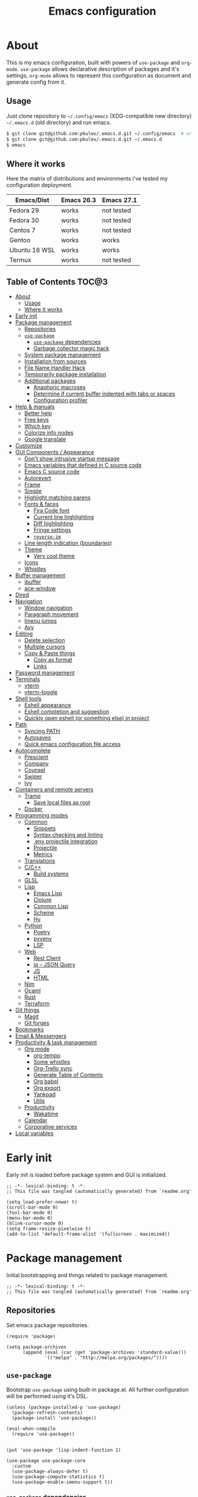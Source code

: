 #+title: Emacs configuration
#+property: header-args:elisp :tangle "init.el"

* About
  This is my emacs configuration, built with powers of =use-package= and =org-mode=.
  =use-package= allows declarative description of packages and it's settings, =org-mode=
  allows to represent this configuration as document and generate config from it.

** Usage
   Just clone repository to =~/.config/emacs= (XDG-compatible new directory) =~/.emacs.d= (old directory) and run emacs.
   #+begin_src bash
     $ git clone git@github.com:pkulev/.emacs.d.git ~/.config/emacs  # or
     $ git clone git@github.com:pkulev/.emacs.d.git ~/.emacs.d
     $ emacs
   #+end_src

** Where it works
   Here the matrix of distributions and environments i've tested my configuration deployment.

   |---------------+------------+------------|
   | Emacs/Dist    | Emacs 26.3 | Emacs 27.1 |
   |---------------+------------+------------|
   | Fedora 29     | works      | not tested |
   | Fedora 30     | works      | not tested |
   | Centos 7      | works      | not tested |
   | Gentoo        | works      | works      |
   | Ubuntu 16 WSL | works      | works      |
   | Termux        | works      | not tested |
   |---------------+------------+------------|

** Table of Contents                                                    :TOC@3:
- [[#about][About]]
  - [[#usage][Usage]]
  - [[#where-it-works][Where it works]]
- [[#early-init][Early init]]
- [[#package-management][Package management]]
  - [[#repositories][Repositories]]
  - [[#use-package][=use-package=]]
    - [[#use-package-dependencies][=use-package= dependencies]]
    - [[#garbage-collector-magic-hack][Garbage collector magic hack]]
  - [[#system-package-management][System package management]]
  - [[#installation-from-sources][Installation from sources]]
  - [[#file-name-handler-hack][File Name Handler Hack]]
  - [[#temporarily-package-installation][Temporarily package installation]]
  - [[#additional-packages][Additional packages]]
    - [[#anaphoric-macroses][Anaphoric macroses]]
    - [[#determine-if-current-buffer-indented-with-tabs-or-spaces][Determine if current buffer indented with tabs or spaces]]
    - [[#configuration-profiler][Configuration profiler]]
- [[#help--manuals][Help & manuals]]
  - [[#better-help][Better help]]
  - [[#free-keys][Free keys]]
  - [[#which-key][Which key]]
  - [[#colorize-info-nodes][Colorize info nodes]]
  - [[#google-translate][Google translate]]
- [[#customize][Customize]]
- [[#gui-components--appearance][GUI Components / Appearance]]
  - [[#dont-show-intrusive-startup-message][Don't show intrusive startup message]]
  - [[#emacs-variables-that-defined-in-c-source-code][Emacs variables that defined in C source code]]
  - [[#emacs-c-source-code][Emacs C source code]]
  - [[#autorevert][Autorevert]]
  - [[#frame][Frame]]
  - [[#simple][Simple]]
  - [[#highlight-matching-parens][Highlight matching parens]]
  - [[#fonts--faces][Fonts & faces]]
    - [[#fira-code-font][Fira Code font]]
    - [[#current-line-highlighting][Current line highlighting]]
    - [[#diff-highlighting][Diff highlighting]]
    - [[#fringe-settings][Fringe settings]]
    - [[#reverse-im][=reverse-im=]]
  - [[#line-length-indication-boundaries][Line length indication (boundaries)]]
  - [[#theme][Theme]]
    - [[#very-cool-theme][Very cool theme]]
  - [[#icons][Icons]]
  - [[#whistles][Whistles]]
- [[#buffer-management][Buffer management]]
  - [[#ibuffer][ibuffer]]
  - [[#ace-window][ace-window]]
- [[#dired][Dired]]
- [[#navigation][Navigation]]
  - [[#window-navigation][Window navigation]]
  - [[#paragraph-movement][Paragraph movement]]
  - [[#imenu-jumps][Imenu jumps]]
  - [[#avy][Avy]]
- [[#editing][Editing]]
  - [[#delete-selection][Delete selection]]
  - [[#multiple-cursors][Multiple cursors]]
  - [[#copy--paste-things][Copy & Paste things]]
    - [[#copy-as-format][Copy as format]]
    - [[#links][Links]]
- [[#password-management][Password management]]
- [[#terminals][Terminals]]
  - [[#vterm][vterm]]
  - [[#vterm-toggle][vterm-toggle]]
- [[#shell-tools][Shell tools]]
  - [[#eshell-appearance][Eshell appearance]]
  - [[#eshell-completion-and-suggestion][Eshell completion and suggestion]]
  - [[#quickly-open-eshell-or-something-else-in-project][Quickly open eshell (or something else) in project]]
- [[#path][Path]]
  - [[#syncing-path][Syncing PATH]]
  - [[#autosaves][Autosaves]]
  - [[#quick-emacs-configuration-file-access][Quick emacs configuration file access]]
- [[#autocomplete][Autocomplete]]
  - [[#prescient][Prescient]]
  - [[#company][Company]]
  - [[#counsel][Counsel]]
  - [[#swiper][Swiper]]
  - [[#ivy][Ivy]]
- [[#containers-and-remote-servers][Containers and remote servers]]
  - [[#tramp][Tramp]]
    - [[#save-local-files-as-root][Save local files as root]]
  - [[#docker][Docker]]
- [[#programming-modes][Programming modes]]
  - [[#common][Common]]
    - [[#snippets][Snippets]]
    - [[#syntax-checking-and-linting][Syntax checking and linting]]
    - [[#env-projectile-integration][.env projectile integration]]
    - [[#projectile][Projectile]]
    - [[#metrics][Metrics]]
  - [[#translations][Translations]]
  - [[#cc][C/C++]]
    - [[#build-systems][Build systems]]
  - [[#glsl][GLSL]]
  - [[#lisp][Lisp]]
    - [[#emacs-lisp][Emacs Lisp]]
    - [[#clojure][Clojure]]
    - [[#common-lisp][Common Lisp]]
    - [[#scheme][Scheme]]
    - [[#hy][Hy]]
  - [[#python][Python]]
    - [[#poetry][Poetry]]
    - [[#pyvenv][pyvenv]]
    - [[#lsp][LSP]]
  - [[#web][Web]]
    - [[#rest-client][Rest Client]]
    - [[#jq----json-query][jq -- JSON Query]]
    - [[#js][JS]]
    - [[#html][HTML]]
  - [[#nim][Nim]]
  - [[#ocaml][Ocaml]]
  - [[#rust][Rust]]
  - [[#terraform][Terraform]]
- [[#git-things][Git things]]
  - [[#magit][Magit]]
  - [[#git-forges][Git forges]]
- [[#bookmarks][Bookmarks]]
- [[#email--messengers][Email & Messengers]]
- [[#productivity--task-management][Productivity & task management]]
  - [[#org-mode][Org mode]]
    - [[#org-tempo][org-tempo]]
    - [[#some-whistles][Some whistles]]
    - [[#org-trello-sync][Org-Trello sync]]
    - [[#generate-table-of-contents][Generate Table of Contents]]
    - [[#org-babel][Org babel]]
    - [[#org-export][Org export]]
    - [[#yankpad][Yankpad]]
    - [[#utils][Utils]]
  - [[#productivity][Productivity]]
    - [[#wakatime][Wakatime]]
  - [[#calendar][Calendar]]
  - [[#corporative-services][Corporative services]]
- [[#local-variables][Local variables]]

* Early init
  Early init is loaded before package system and GUI is initialized.

  #+begin_src elisp :tangle "early-init.el"
    ;; -*- lexical-binding: t -*-
    ;; This file was tangled (automatically generated) from `readme.org'

    (setq load-prefer-newer t)
    (scroll-bar-mode 0)
    (tool-bar-mode 0)
    (menu-bar-mode 0)
    (blink-cursor-mode 0)
    (setq frame-resize-pixelwise t)
    (add-to-list 'default-frame-alist '(fullscreen . maximized))
  #+end_src
* Package management
  Initial bootstrapping and things related to package management.

  #+begin_src elisp
    ;; -*- lexical-binding: t -*-
    ;; This file was tangled (automatically generated) from `readme.org'
  #+end_src

** Repositories
   Set emacs package repositories.

   #+begin_src elisp
     (require 'package)

     (setq package-archives
           (append (eval (car (get 'package-archives 'standard-value)))
                   '(("melpa" . "http://melpa.org/packages/"))))
   #+end_src

** =use-package=
   Bootstrap =use-package= using built-in package.el.
   All further configuration will be performed using it's DSL.

   #+begin_src elisp
     (unless (package-installed-p 'use-package)
       (package-refresh-contents)
       (package-install 'use-package))

     (eval-when-compile
       (require 'use-package))


     (put 'use-package 'lisp-indent-function 1)

     (use-package use-package-core
       :custom
       (use-package-always-defer t)
       (use-package-compute-statistics t)
       (use-package-enable-imenu-support t))
   #+end_src

*** =use-package= dependencies
    #+begin_src elisp
      (use-package bind-key
        :ensure t
        :demand t)

      (use-package delight
        :ensure t
        :demand t)
     #+end_src

*** Garbage collector magic hack

    #+begin_src elisp
      (use-package gcmh
        :ensure t
        :delight
        :init
        (gcmh-mode 1))
    #+end_src

** System package management
   =system-packages= allows to install packages via system package manager in
   a configurable way.
   #+begin_src elisp
     (use-package system-packages
       :ensure t
       :demand t
       :custom
       (system-packages-noconfirm t)
       :config
       ;; Termux has no `sudo'
       (when (string-match-p "termux" (getenv "PATH"))
         (setq system-packages-use-sudo t))
       ;; Overwrite guix even if it installed
       (when (string-match-p "redhat" system-configuration)
         (setq system-packages-package-manager 'dnf)))
   #+end_src

   #+begin_src elisp
     (use-package use-package-ensure-system-package
       :ensure t
       :demand t)
   #+end_src

** Installation from sources
     =Quelpa= allows to build and install packages from sources.
     =quelpa-use-package= is integration package.
     #+begin_src elisp
       (use-package quelpa
         :ensure t
         :demand t
         :custom (quelpa-update-melpa-p nil))

       (use-package quelpa-use-package
         :ensure t
         :demand t)
     #+end_src

** File Name Handler Hack
   Smart hack to slightly speed up emacs startup termporarily setting =file-name-handler-alist= to nil.
     #+begin_src elisp
       (use-package fnhh
         :quelpa
         (fnhh :repo "a13/fnhh" :fetcher github)
         :config
         (fnhh-mode 1))
     #+end_src

** Temporarily package installation
   =try= installs package into temp directory without polluting /.config/emacs/ and /.emacs.d/.
   #+begin_src elisp
     (use-package try
       :ensure t
       :commands (try))
   #+end_src

** Additional packages
   Packages that will be used further in this config.
*** Anaphoric macroses
    #+begin_src elisp
      (use-package anaphora
        :ensure t)
    #+end_src

    #+begin_src elisp
      (use-package f
        :ensure t
        :demand t)
    #+end_src

    #+begin_src elisp
      (use-package s
        :ensure t
        :demand t)
    #+end_src

*** Determine if current buffer indented with tabs or spaces
    #+begin_src elisp
      (use-package tos
        :ensure nil
        :demand t
        :quelpa
        (tos :repo "pkulev/tos.el"
             :fetcher github :upgrade t))
    #+end_src

    #+begin_src elisp
      (use-package infer-indentation-style
        :ensure nil
        :after tos
        :preface
        (defun infer-indentation-style-js ()
          "Sets proper values depending on buffer indentation mode."
          (when (tos-buffer-tabs?)
              (setq indent-tabs-mode t)))

        (defun infer-indentation-style-python ()
          "Sets proper values depending on buffer indentation mode."
          (if (tos-buffer-tabs?)
              (setq indent-tabs-mode t
                    python-indent-offset 4
                    tab-width 4)))
        (provide 'infer-indentation-style))
    #+end_src

*** Configuration profiler
    #+begin_src elisp
      (use-package esup
        :ensure t
        :custom
        ;; FIXME: this prevents errors
        (esup-depth 0))
    #+end_src
* Help & manuals
** Better help
   #+begin_src elisp
     (use-package helpful
       :ensure t
       :demand t
       :custom
       (counsel-describe-function-function #'helpful-callable)
       (counsel-describe-variable-function #'helpful-variable)
       :bind
       (:map help-mode-map
             ("f" . helpful-callable)
             ("v" . helpful-variable)
             ("k" . helpful-key)
             ("F" . helpful-at-point)
             ("F" . helpful-function)
             ("C" . helpful-command)))
   #+end_src

** Free keys
   #+begin_src elisp
     (use-package free-keys
       :ensure t)
   #+end_src
** Which key
   #+begin_src elisp
     (use-package which-key
       :ensure t
       :defer 2
       :delight
       :config
       (which-key-mode))
   #+end_src
** Colorize info nodes
   #+begin_src elisp
     (use-package info-colors
       :ensure t
       :hook (Info-selection . info-colors-fontify-node))
   #+end_src
** Google translate
   Translate in emacs! For example you can translate docstrings of messages from =telega.el=.
   #+begin_src elisp
     (use-package google-translate
       :ensure t
       :bind
       (:map mode-specific-map
             ("t p" . google-translate-at-point)
             ("t P" . google-translate-at-point-reverse)
             ("t t" . google-translate-query-translate)
             ("t T" . google-translate-query-translate-reverse))
       :custom
       (google-translate-default-source-language "en")
       (google-translate-default-target-language "ru"))
   #+end_src
* Customize
  #+begin_src elisp
    (use-package cus-edit
      :ensure nil
      :custom
      (custom-file (concat user-emacs-directory "custom-file.el")))
  #+end_src

  Host-specific private source of data
  #+begin_src elisp
    (use-package my/private-el
      :ensure nil
      :preface
      (defun my/private-el-load ()
        (load (concat user-emacs-directory "private.el") 'noerror))
      (provide 'my/private-el)
      :init
      (my/private-el-load))
  #+end_src

* GUI Components / Appearance
** Don't show intrusive startup message
   #+begin_src elisp
     (defun display-startup-echo-area-message ())
   #+end_src

** Emacs variables that defined in C source code
   #+begin_src elisp
     (use-package emacs
       :ensure nil
       :init
       (put 'narrow-to-page 'disabled nil)
       (put 'narrow-to-region 'disabled nil)
       (put 'downcase-region 'disabled nil)
       :hook
       ;; I want to see trailing spaces
       (prog-mode . (lambda () (setq show-trailing-whitespace t)))
       :custom
       (use-dialog-box nil "Dialogs via minibuffer only.")
       (scroll-step 1 "Scroll line by line.")
       (scroll-margin 4 "Top and bottom scrolling margin.")
       (scroll-conservatively 101 "If >100 then never recenter point.")
       (inhibit-splash-screen t "Don't show the splash screen.")
       (initial-scratch-message nil "Disable initial scratch message.")

       (indicate-empty-lines t "Visually indicate empty lines.")
       (indicate-buffer-boundaries 'left "Show buffer boundaries at left fringe.")
       (indent-tabs-mode nil "Tabs are evil.")
       (tab-width 4 "Sane default for me.")
       (read-process-output-max (* 1024 1024) "Increase amount of data read from processes."))
   #+end_src

** Emacs C source code
   I quite often jump into C code from describe-* buffers.
   #+begin_src elisp
     (use-package find-func
       :ensure nil
       :custom
       (find-function-C-source-directory (expand-file-name "~/proj/emacs") "Emacs sources."))
   #+end_src

** Autorevert
   #+begin_src elisp
     (use-package autorevert
       :ensure nil
       :delight auto-revert-mode)
   #+end_src

** Frame
   Disable suspending (C-z), it's annoing and doesn't work properly with WSL.
   #+begin_src elisp
     (use-package frame
       :ensure nil
       :bind
       ("C-z" . nil)
       ("C-c C-z" . nil))
   #+end_src

** Simple
   #+begin_src elisp
     (use-package simple
       :ensure nil
       :delight
       (visual-line-mode)
       :hook ((before-save . delete-trailing-whitespace))
       :config
       (defalias 'yes-or-no-p 'y-or-n-p)
       :custom
       (line-number-mode t "Show line number in modeline.")
       (column-number-mode t "Show column number in modeline.")
       (size-indication-mode t "Show file size in modeline.")
       (global-visual-line-mode t "Enable visual-line-mode."))
   #+end_src

** Highlight matching parens
   #+begin_src elisp
     (use-package paren
       :ensure nil
       :demand t
       :custom
       (show-paren-delay 0)
       :config
       (show-paren-mode t))
   #+end_src

** Fonts & faces
*** COMMENT Fira ligatures for emacs
    Doesn't work properly yet.
    #+begin_src elisp
      (use-package fira-code-symbol
        :ensure nil
        :delight
        :hook
        (lisp-mode-hook . fira-code-symbol)
        (geiser-mode-hook . fira-code-symbol)
        (python-mode-hook . fira-code-symbol)
        (tuareg-mode-hook . fira-code-symbol)
        :quelpa
        (fira-code-symbol :repo "pkulev/fira-code-symbol"
                          :fetcher github :upgrade t))
    #+end_src

*** COMMENT Hack font
    #+begin_src elisp
      (use-package faces
        :ensure nil
        :config
        (set-face-attribute 'default
                            nil
                            :family "Hack"
                            :weight 'regular
                            :width 'semi-condensed
                            :height 120)
    #+end_src

*** Fira Code font
    #+begin_src elisp
      ;; TODO: fix somehow different family across OSes
      (use-package faces
        :ensure nil
        :config
        (if (eq system-type 'darwin)
            (set-face-attribute 'default
                                nil
                                :family "Fira Code"
                                :weight 'semi-light
                                :width 'semi-condensed
                                :height 130)
          (set-face-attribute 'default
                              nil
                              :family "FiraCode"
                              :weight 'semi-light
                              :width 'semi-condensed
                              :height 130)))
    #+end_src

*** Current line highlighting

    #+begin_src elisp
    (use-package hl-line
      :ensure nil
      :config
      (global-hl-line-mode 1)
      (set-face-background 'hl-line "#3e4446")
      (set-face-foreground 'highlight nil))
    #+end_src

*** Diff highlighting
    #+begin_src elisp
      (use-package diff-hl
        :ensure t
        :defer t
        :after magit
        :hook
        (prog-mode . diff-hl-mode)
        (org-mode . diff-hl-mode)
        (dired-mode . diff-hl-dired-mode)
        (magit-post-refresh . diff-hl-magit-post-refresh))
    #+end_src

*** Fringe settings
    #+begin_src elisp
      (use-package fringe
        :ensure nil
        :custom
        (fringe-mode '(8 . 0)))
    #+end_src

*** =reverse-im=
    #+begin_src elisp
      (use-package reverse-im
        :ensure t
        :defer 1
        :config
        (reverse-im-activate "russian-computer"))
    #+end_src

** Line length indication (boundaries)
   #+begin_src elisp
     (use-package display-fill-column-indicator
       :ensure nil
       :custom
       (display-fill-column-indicator-column 90)
       :custom-face
       (fill-column-indicator ((t (:foreground "VioletRed2"))))
       :hook (prog-mode . display-fill-column-indicator-mode))
   #+end_src
** Theme
*** COMMENT Cool theme
    #+begin_src elisp
      (use-package color-theme-sanityinc-tomorrow
        :disabled
        :ensure t
        :init (load-theme 'sanityinc-tomorrow-eighties 'noconfirm))
    #+end_src

*** Very cool theme
    #+begin_src elisp
      (use-package zerodark-theme
        :ensure t
        :demand t
        ;;:after flycheck  ; TODO: make PR for fixing this
        :config
        (load-theme 'zerodark 'noconfirm))
        ;;(zerodark-setup-modeline-format))
    #+end_src
** Icons
   #+begin_src elisp
     (use-package all-the-icons
       :if window-system
       :ensure t
       :config
       (setq all-the-icons-mode-icon-alist
             `(,@all-the-icons-mode-icon-alist
               (package-menu-mode all-the-icons-octicon "package" :v-adjust 0.0))))
   #+end_src

   #+begin_src elisp
     (use-package all-the-icons-dired
       :if window-system
       :ensure t
       :hook
       (dired-mode . all-the-icons-dired-mode))
   #+end_src

   #+begin_src elisp
     (use-package all-the-icons-ivy
       :if window-system
       :ensure t
       :after ivy
       :custom
       (all-the-icons-ivy-buffer-commands '() "Don't use for buffers.")
       :config
       (unless (file-exists-p "~/.local/share/fonts/all-the-icons.ttf")
         (all-the-icons-install-fonts t))
       (all-the-icons-ivy-setup))
   #+end_src

** Whistles
   #+begin_src elisp
     (use-package time
       :ensure nil
       :custom
       (display-time-mode nil "Don't display time at modeline."))
   #+end_src

   #+begin_src elisp
     (use-package nyan-mode
       :ensure t
       :after zerodark-mode
       :custom
       (nyan-bar-length 16)
       :config
       (nyan-mode)
       (zerodark-modeline-setup-format))
   #+end_src

   #+begin_src elisp
     (use-package highlight-indent-guides
       :ensure t
       :defer t
       :delight
       :hook
       (prog-mode . highlight-indent-guides-mode)
       :custom
       (highlight-indent-guides-method 'character))
   #+end_src

   #+begin_src elisp
     (use-package lisp-extra-font-lock
       :ensure t
       :custom
       (lisp-extra-font-lock-modes '(emacs-lisp-mode lisp-mode))
       :config
       (lisp-extra-font-lock-global-mode 1))
   #+end_src

   #+begin_src elisp
     (use-package beacon
       ;; TODO: fix animation
       :disabled
       :ensure t
       :defer 5
       :config
       (beacon-mode 1))
   #+end_src

   Show line feed char (=^L=) as line. It's useful in help windows
   like =C-c C-h=.
   #+begin_src elisp
     (use-package form-feed
       :ensure t
       :defer 5
       :config
       (global-form-feed-mode))
   #+end_src

* Buffer management
** COMMENT buffer selection
   #+begin_src elisp
     (use-package bs
       :ensure nil
       :bind ("M-z" . bs-show))
   #+end_src

** ibuffer
   #+begin_src elisp
     (use-package ibuffer
       :ensure nil
       :defer t
       :config
       (defalias 'list-buffers 'ibuffer))
   #+end_src

** ace-window
   Jump to window by number.
   #+begin_src elisp
     (use-package ace-window
       :ensure t
       :bind ("C-x w" . ace-window))
   #+end_src

* Dired
  Dired is very powerful file manager with tons of extensions.

  #+begin_src elisp
    (use-package dired
      :ensure nil
      :bind ([remap list-directory] . dired)
      :custom
      (dired-recursive-deletes 'top "Confirm deletion for all top non-empty directories.")
      (dired-dwim-target t "Try to guess target for actions."))
  #+end_src

  Extra dired things.
  #+begin_src elisp
    (use-package dired-x
      :ensure nil)
  #+end_src

  #+begin_src elisp
    (use-package dired-subtree
      :ensure t
      :after dired
      :bind
      (:map dired-mode-map
            ([?\t] . dired-subtree-toggle)))
  #+end_src

  Hide dotfiles.
  #+begin_src elisp
    (use-package dired-hide-dotfiles
      :ensure t
      :bind
      (:map dired-mode-map
            ("." . dired-hide-dotfiles-mode))
      :hook
      (dired-mode . dired-hide-dotfiles-mode))
  #+end_src

  Image preview support for dired.
  #+begin_src elisp
    (use-package image-dired
      :ensure nil)

    (use-package image-dired+
      :ensure t
      :after image-dired)
  #+end_src

* Navigation
** Window navigation
   #+begin_src elisp
     (use-package window
       :ensure nil
       :bind ("M-o" . other-window))
   #+end_src

** Paragraph movement
   #+begin_src elisp
     (use-package paragraphs
       :ensure nil
       :preface (provide 'paragraphs)
       :bind (("M-n" . #'forward-paragraph)
              ("M-p" . #'backward-paragraph)))
   #+end_src
** Imenu jumps
   #+begin_src elisp
     (use-package imenu
       :ensure nil
       :bind (("C-c C-j" . imenu)
              ("M-i" . imenu))
       :custom
       (imenu-auto-rescan t)
       (imenu-use-popup-menu nil))
   #+end_src

** Avy
   #+begin_src elisp
     (use-package avy
       :ensure t
       :bind (("C-c j" . avy-goto-word-or-subword-1)
              ("C-:" . avy-goto-char)
              ("C-'" . avy-goto-char-2)))
   #+end_src

* Editing
** Delete selection
   #+begin_src elisp
     (use-package delsel
       :ensure nil
       :config
       (delete-selection-mode t))
   #+end_src
** Multiple cursors
   #+begin_src elisp
     (use-package multiple-cursors
       :ensure t
       :bind (("C-S-c C-S-c" . mc/edit-lines)
              ("C->" . mc/mark-next-like-this)
              ("C-<" . mc/mark-previous-like-this)
              ("C-c C-<" . mc/mark-all-like-this)))
   #+end_src

** Copy & Paste things

*** Copy as format
    #+begin_src elisp
      (use-package copy-as-format
        :ensure t
        :bind
        (:prefix-map
         copy-as-format-prefix-map
         :prefix "C-x c"
         ("f" . copy-as-format)
         ("a" . copy-as-format-asciidoc)
         ("b" . copy-as-format-bitbucket)
         ("d" . copy-as-format-disqus)
         ("g" . copy-as-format-github)
         ("l" . copy-as-format-gitlab)
         ("c" . copy-as-format-hipchat)
         ("h" . copy-as-format-html)
         ("j" . copy-as-format-jira)
         ("m" . copy-as-format-markdown)
         ("w" . copy-as-format-mediawiki)
         ("o" . copy-as-format-org-mode)
         ("p" . copy-as-format-pod)
         ("r" . copy-as-format-rst)
         ("s" . copy-as-format-slack)))
    #+end_src

*** Links
    Useful package for manipulating links anywhere in emacs.
    #+begin_src elisp
      (use-package link-hint
        :ensure t
        :bind
        (:map ctl-x-map
              ("M-l c" . link-hint-copy-link)
              ("M-l o" . link-hint-open-link)
              ("M-l p" . link-hint-open-link-at-point)))
    #+end_src

* Password management
  Emacs interface for excellent [[https://www.passwordstore.org/][pass]] utility.
  #+begin_src elisp
    (use-package password-store
      :ensure t)
  #+end_src
* Terminals
** vterm
   #+begin_src elisp
     (use-package vterm
       :ensure t
       :commands (vterm)
       :custom
       (vterm-max-scrollback 100000))
   #+end_src
** vterm-toggle
   #+begin_src elisp
     (use-package vterm-toggle
       :ensure t
       :after vterm
       :bind
       (:map ctl-x-map
             ("C-v" . vterm)
             ("v" . vterm-toggle)
             ("p" . vterm-toggle-backward)
             ("n" . vterm-toggle-forward)))
   #+end_src
* Shell tools
  #+begin_src elisp
    (use-package shell
      :ensure nil
      :custom
      (explicit-shell-file-name (executable-find "zsh") "Default inferior shell."))
  #+end_src

** Eshell appearance
   Eshell is great tool for everyday tasks.

   *TODO*: add short tutorial here

  Show command execution status at fringe.
  #+begin_src elisp
    (use-package eshell-fringe-status
      :ensure t
      :hook
      (eshell-mode . eshell-fringe-status-mode))
  #+end_src

  Prompt customization.
  #+begin_src elisp
    (use-package eshell-prompt-extras
      :ensure t
      ;; FIXME: :commands doesn't work
      ; :commands (eshell eshell-toggle)
      :demand t
      :after (eshell esh-opt)
      :custom
      (eshell-prompt-function #'epe-theme-lambda))
  #+end_src

** Eshell completion and suggestion
   #+begin_src elisp
     (use-package esh-autosuggest
       :ensure t
       :hook
       (eshell-mode . esh-autosuggest-mode))
   #+end_src

   #+begin_src elisp
     (use-package esh-help
       :ensure t
       :defer t
       :config
       (setup-esh-help-eldoc))
   #+end_src

   Eshell =z= port.
   #+begin_src elisp
     (use-package eshell-z
       :ensure t
       :after eshell)
   #+end_src

** Quickly open eshell (or something else) in project
  #+begin_src elisp
    (use-package eshell-toggle
      :ensure t
      :bind
      ("M-`" . eshell-toggle)
      :custom
      (eshell-toggle-use-projectile-root t)
      (eshell-toggle-run-command "ls"))
  #+end_src

* Path
** Syncing PATH
   #+begin_src elisp
     (use-package exec-path-from-shell
       :ensure t
       :defer 1
       :custom
       (exec-path-from-shell-check-startup-files nil)
       :config
       (exec-path-from-shell-initialize))
   #+end_src

** Autosaves
   Don't spawn them across the filesystem.
   #+begin_src elisp
     (use-package files
       :ensure nil
       :custom
       (require-final-newline t)
       (delete-old-versions t)
       (backup-directory-alist
        `((".*" . ,(expand-file-name (concat user-emacs-directory "autosaves/")))))
       (auto-save-file-name-transforms
        `((".*" ,(expand-file-name (concat user-emacs-directory "autosaves/")) t))))
   #+end_src

   #+begin_src elisp
     (use-package recentf
       :defer 0.1
       :custom
       (recentf-auto-cleanup 30)
       :config
       (recentf-mode)
       (run-with-idle-timer 10 t 'recentf-save-list))
   #+end_src

** Quick emacs configuration file access
   #+begin_src elisp
     (use-package my-config
       :ensure nil
       :after counsel
       :preface
       (defun my-config-open ()
         (interactive)
         (find-file (concat user-emacs-directory "init.el")))

       (defun my-config-open-readme ()
         (interactive)
         (find-file (concat user-emacs-directory "readme.org")))

       (defun my-config-open-private ()
         (interactive)
         (find-file (concat user-emacs-directory "private.el")))

       (defun my-config-eval ()
         (interactive)
         (load-file (concat user-emacs-directory "init.el")))

       (defun my-config-open-and-search ()
         (interactive)
         (my-config-open)
         (counsel-grep-or-swiper))

       (provide 'my-config)

       :bind
       (:map mode-specific-map
             ("e o" . #'my-config-open)
             ("e r" . #'my-config-open-readme)
             ("e p" . #'my-config-open-private)
             ("e e" . #'my-config-eval)
             ("e s" . #'my-config-open-and-search)))
   #+end_src
* Autocomplete
** Prescient
   #+begin_src elisp
     (use-package prescient
       :ensure t
       :defer 0.5)
   #+end_src

** Company
   #+begin_src elisp
     (use-package company
       :ensure t
       :delight
       :bind
       (:map company-active-map
             ("C-n" . company-select-next-or-abort)
             ("C-p" . company-select-previous-or-abort))
       :hook
       (after-init . global-company-mode))
   #+end_src

   #+begin_src elisp
     (use-package company-quickhelp
       :ensure t
       :custom
       (company-quickhelp-delay 3)
       :config
       (company-quickhelp-mode 1))
   #+end_src

   #+begin_src elisp
     (use-package company-shell
       :ensure t
       :config
       (add-to-list 'company-backends 'company-shell))
   #+end_src

** Counsel
   The silver searcher (ag) is the faster alternative for =grep=.
   #+begin_src elisp
     (use-package ag
       :ensure t)
   #+end_src

   #+begin_src elisp
     (use-package counsel
       :ensure t
       :delight
       :defer nil
       :bind (([remap menu-bar-open] . counsel-tmm)
              ([remap insert-char] . counsel-unicode-char))
       :config
       (counsel-mode))
   #+end_src

   #+begin_src elisp
     (use-package counsel-projectile
       :ensure t
       :after ag counsel projectile
       :bind
       ("C-c p s" . counsel-projectile-ag)
       :config
       (counsel-projectile-mode))
   #+end_src

   #+begin_src elisp
     (use-package counsel-dash
       :ensure t
       :after counsel eww
       :requires eww
       :bind
       ;; (:map mode-specific-map ("d i" . counsel-dash-install-docset)
       ;;                         ("d u" . counsel-dash-uninstall-docset))
       ;;                          (""))
       :config
       (add-hook 'python-mode-hook (lambda () (setq-local counsel-dash-docsets '("Python"))))
       :custom
       (counsel-dash-browser-func 'eww-browse-url))
   #+end_src

** Swiper
   #+begin_src elisp
     (use-package swiper
       :ensure t
       :delight
       :defer nil
       :bind
       ([remap isearch-forward] . swiper-thing-at-point)
       ([remap isearch-backward] . swiper-thing-at-point))
   #+end_src

** Ivy
   #+begin_src elisp
     (use-package ivy
       :ensure t
       :delight
       :custom
       (ivy-use-virtual-buffers t)
       (ivy-re-builders-alist '((t . ivy--regex-plus) (t . ivy--regex-fuzzy)))
       (ivy-count-format "%d/%d " "Show anzu-like counter.")
       (ivy-use-selectable-prompt t "Make the prompt line selectable.")
       :custom-face
       (ivy-current-match ((t (:inherit 'hl-line))))
       :bind
       (:map ivy-minibuffer-map
             ("C-r" . ivy-previous-line-or-history))
       :config
       (ivy-mode t))

     (use-package ivy-rich
       :ensure t
       :after ivy
       :config
       (ivy-rich-mode))
   #+end_src

   #+begin_src elisp
     (use-package ivy-prescient
       :ensure t
       :after ivy prescient
       :defer 4
       :config
       (ivy-prescient-mode))
   #+end_src

* Containers and remote servers
** Tramp
   #+begin_src elisp
     (use-package tramp
       :ensure nil
       :defer t
       :custom
       (tramp-terminal-type "tramp" "This allows to distinguish TRAMP from others.")
       (tramp-default-method "ssh" "SSH is slightly faster that default SCP."))

     ;; TODO
     (use-package counsel-tramp
       :after counsel tramp
       :hook ((counsel-tramp-pre-counsel . (lambda () (projectile-mode 0)))
              (consel-tramp-quit . (lambda () (projectile-mode 1))))
       :bind
       (:map mode-specific-map ("s s" . #'counsel-tramp)))
   #+end_src
*** Save local files as root
    #+begin_src elisp
      (use-package sudo-edit
        :ensure t
        :bind
        (:map ctl-x-map
              ("M-s" . #'sudo-edit)))
    #+end_src
** Docker
   #+begin_src elisp
     (use-package docker
       :ensure t
       :bind
       (:map mode-specific-map
             ("d" . docker)))

     (use-package dockerfile-mode
       :ensure t
       :defer t
       :mode "Dockerfile\\'")

     (use-package docker-compose-mode
       :ensure t
       :defer t)
   #+end_src
* Programming modes
** Common
*** Snippets
    #+begin_src elisp
      (use-package yasnippet
        :ensure t
        :defer 2
        :hook (prog-mode . yas-minor-mode)
        :config
        (yas-reload-all))
    #+end_src

*** Syntax checking and linting
    #+begin_src elisp
      (use-package flycheck
        :ensure t
        :delight
        :custom
        (flycheck-clang-language-standard "c++17")
        (flycheck-cppcheck-standards '("c++17"))
        (flycheck-emacs-lisp-load-path 'inherit)
        :init (global-flycheck-mode))
    #+end_src

    #+begin_src elisp
      (use-package compile
        :ensure nil
        :bind ([f5] . recompile))
    #+end_src

    #+begin_src elisp
      (use-package ispell
        :ensure nil)
    #+end_src

    #+begin_src elisp
      (use-package smart-comment
        :ensure t
        :bind ("M-;" . smart-comment))
    #+end_src

    #+begin_src elisp
      (use-package fixmee
        :ensure t
        :delight
        (button-lock-mode)
        (fixmee-mode)
        :hook (prog-mode . global-fixmee-mode)
        :init (require 'button-lock))
    #+end_src

*** .env projectile integration
    #+begin_src elisp
      (use-package dotenv
        :ensure nil
        :after projectile
        :demand t
        :quelpa
        (dotenv :repo "pkulev/dotenv.el"
                :fetcher github :upgrade t)
        :init
        (defun dotenv-projectile-hook ()
          "Projectile hook."
          (dotenv-update-project-env (projectile-project-root)))
        :config
        (add-to-list 'prog-mode-hook 'dotenv-projectile-hook))
    #+end_src

*** Projectile
    #+begin_src elisp
      ;; TODO: c2 projectile integration
      (use-package projectile
        :ensure t
        :defer nil
        :bind
        (:map mode-specific-map ("p" . projectile-command-map))
        :delight '(:eval (concat " [" (projectile-project-name) "]"))
        :custom
        (projectile-completion-system 'ivy)
        :config
        (projectile-mode))
    #+end_src

*** Metrics
    SLOC counting.
    #+begin_src elisp
      (use-package sloc
        :ensure nil
        :quelpa
        (sloc :repo "leoliu/sloc.el"
              :fetcher github :upgrade t))
    #+end_src

** Translations
   #+begin_src elisp
     (use-package po-mode
       :ensure t)
   #+end_src

** C/C++
   #+begin_src elisp
     (use-package cc-vars
       :ensure nil
       :hook
       (c-mode-hook . (lambda () (c-set-style "k&r")))
       (c++-mode-hook . (lambda () (c-set-style "k&r")))
       :custom
       (c-basic-offset 4))
   #+end_src
*** Build systems
**** Meson
     #+begin_src elisp
       (use-package meson-mode
         :ensure t)
     #+end_src
** GLSL
   OpenGL Shader Language

   #+begin_src elisp
     (use-package glsl-mode
       :ensure t)
   #+end_src

   #+begin_src elisp
     (use-package company-glsl
       :ensure t
       :if (executable-find "glslangValidator")
       :config
       (add-to-list 'company-backends 'company-glsl))
   #+end_src

** Lisp
   #+begin_src elisp
     ;; TODO: parinfer was removed from MELPA and archived
     ;; make parinfer-rust-mode work under M1 or use something else like lispy

     (use-package smartparens
       :ensure smartparens
       :hook (((clojure-mode
                emacs-lisp-mode
                common-lisp-mode
                scheme-mode
                lisp-mode
                racket-mode
                fennel-mode
                cider-repl-mode
                racket-repl-mode
                geiser-repl-mode
                inferior-lisp-mode
                inferior-emacs-lisp-mode
                sly-mrepl-mode)
               . smartparens-strict-mode)
              ((eval-expression-minibuffer-setup
                lisp-data-mode)
               . aorst/minibuffer-enable-sp)
              (prog-mode . smartparens-mode))
       :bind (:map smartparens-mode-map
              ("C-M-q" . sp-indent-defun)
              :map smartparens-strict-mode-map
              (";" . sp-comment))
       :custom
       (sp-highlight-pair-overlay nil)
       (sp-highlight-wrap-overlay nil)
       (sp-highlight-wrap-tag-overlay nil)
       (sp-wrap-respect-direction t)
       (sp-show-pair-delay 0)
       (sp-echo-match-when-invisible nil)
       :config
       (require 'smartparens-config)
       (add-to-list 'sp-lisp-modes 'fennel-mode t)
       (sp-use-paredit-bindings)
       (define-key smartparens-mode-map (kbd "M-r") 'sp-rewrap-sexp) ; needs to be set manually, because :bind section runs before config
       (defun aorst/minibuffer-enable-sp ()
         "Enable `smartparens-strict-mode' in the minibuffer, during `eval-expression'."
         (setq-local comment-start ";")
         (sp-local-pair 'minibuffer-pairs "'" nil :actions nil)
         (sp-local-pair 'minibuffer-pairs "`" nil :actions nil)
         (sp-update-local-pairs 'minibuffer-pairs)
         (smartparens-strict-mode 1))
       (defun aorst/wrap-fix-cursor-position (_ action _)
         "Set cursor position inside expression when wrapping."
         (when (and (eq action 'wrap)
                    (eq (point)
                        (marker-position (sp-get sp-last-wrapped-region :beg))))
           (goto-char (sp-get sp-last-wrapped-region :beg-in))))
       (dolist (paren '("(" "[" "{"))
         (sp-pair paren nil :post-handlers '(:add aorst/wrap-fix-cursor-position))))

     (use-package parinfer
       :disabled
       :ensure t
       :delight '(:eval (concat " p:" (symbol-name (parinfer-current-mode))))
       :hook ((emacs-lisp-mode . parinfer-mode)
              (common-lisp-mode . parinfer-mode)
              (clojure-mode . parinfer-mode)))
   #+end_src

   Interactive macro-expander.
   #+begin_src elisp
     (use-package macrostep
       :ensure t
       :bind
       (:map emacs-lisp-mode-map
             ("C-x m e" . #'macrostep-expand)
             ("C-x m c" . #'macrostep-collapse)
             ("C-x m m" . #'macrostep-mode)))
   #+end_src

*** Emacs Lisp
    #+begin_src elisp
      (use-package elisp-mode
        :ensure nil
        :delight "elisp"
        :commands aorst/emacs-lisp-indent-function
        :hook (emacs-lisp-mode . aorst/emacs-lisp-setup)
        :bind (:map emacs-lisp-mode-map
               ("C-c C-M-f" . aorst/indent-buffer))
        :config
        (defun aorst/emacs-lisp-indent-function (indent-point state)
          "A replacement for `lisp-indent-function'.
      Indents plists more sensibly. Adapted from DOOM Emacs:
      https://github.com/hlissner/doom-emacs/blob/b03fdabe4fa8a07a7bd74cd02d9413339a485253/modules/lang/emacs-lisp/autoload.el#L91"
          (let ((normal-indent (current-column))
                (orig-point (point))
                target)
            (goto-char (1+ (elt state 1)))
            (parse-partial-sexp (point) calculate-lisp-indent-last-sexp 0 t)
            (cond ((and (elt state 2)
                        (or (not (looking-at-p "\\sw\\|\\s_"))
                            (eq (char-after) ?:)))
                   (unless (> (save-excursion (forward-line 1) (point))
                              calculate-lisp-indent-last-sexp)
                     (goto-char calculate-lisp-indent-last-sexp)
                     (beginning-of-line)
                     (parse-partial-sexp (point) calculate-lisp-indent-last-sexp 0 t))
                   (backward-prefix-chars)
                   (current-column))
                  ((and (save-excursion
                          (goto-char indent-point)
                          (skip-syntax-forward " ")
                          (not (eq (char-after) ?:)))
                        (save-excursion
                          (goto-char orig-point)
                          (and (eq (char-after) ?:)
                               (eq (char-before) ?\()
                               (setq target (current-column)))))
                   (save-excursion
                     (move-to-column target t)
                     target))
                  ((let* ((function (buffer-substring (point) (progn (forward-sexp 1) (point))))
                          (method (or (function-get (intern-soft function) 'lisp-indent-function)
                                      (get (intern-soft function) 'lisp-indent-hook))))
                     (cond ((or (eq method 'defun)
                                (and (null method)
                                     (> (length function) 3)
                                     (string-match-p "\\`def" function)))
                            (lisp-indent-defform state indent-point))
                           ((integerp method)
                            (lisp-indent-specform method state indent-point normal-indent))
                           (method
                            (funcall method indent-point state))))))))
        (defun aorst/emacs-lisp-setup ()
          (setq-local lisp-indent-function
                      #'aorst/emacs-lisp-indent-function))
        (defun org-babel-edit-prep:emacs-lisp (_info)
          "Setup Emacs Lisp buffer for Org Babel."
          (setq lexical-binding t)
          (setq-local flycheck-disabled-checkers '(emacs-lisp-checkdoc))))
    #+end_src

    #+begin_src elisp
      (use-package flycheck-package
        :ensure t
        :hook (emacs-lisp-mode . flycheck-package-setup))
    #+end_src

*** Clojure
    #+begin_src elisp
      (use-package cider
        :ensure t)
    #+end_src

*** Common Lisp
    #+begin_src elisp
      (use-package lisp-mode
        :disabled
        :ensure nil
        :after flycheck
        :hook ((lisp-mode . (lambda () (setq flycheck-enabled-checkers '(sblint)))))
        :config
        (flycheck-define-checker sblint
          "A Common Lisp checker using `sblint'."
          ;; :command ("sblint" source)
          :command ("echo ok" source)
          :error-patterns
          ((error line-start (file-name) ":" line ": error: " (message) line-end))
          :modes lisp-mode)
        (add-to-list 'flycheck-checkers 'sblint))

      (use-package sly-asdf
        :ensure t
        :defer t)

      (use-package sly-quicklisp
        :ensure t
        :defer t)

      (use-package sly
        :ensure t
        :defer t
        :after (sly-asdf sly-quicklisp)
        :custom
        (inferior-lisp-program (executable-find "sbcl")))
      ;;  (sly-contribs '(sly-asdf sly-quicklisp)))

    #+end_src

*** Scheme
    #+begin_src elisp
      (use-package geiser
        :ensure t
        :if (executable-find "guile")
        :bind
        ("C-c i" . geiser-insert-lambda)
        :custom
        (geiser-default-implementation 'guile))
    #+end_src

*** Hy
    Hy is lisp language built on top of Python Virtual Machine.
    #+begin_src elisp
      (use-package hy-mode
        :ensure t)
    #+end_src

** Python
   Python is my primary language for now.
   I used =elpy= for many years but now it's dying. Mainteners cannot mantain, new jedi broke elpy
   RPC server and so on. =elpy= has several cool features tho, but =lsp= as unified protocol for IDEs
   is the best approach we have now (compared to homebrew ones every language and every IDE creates
   for it's own need).

   So, for =lsp= to work with python we need:
   - [[https://github.com/python-lsp/python-lsp-server][Python LSP Server]]
     I prefer to install it as =pip install python-lsp-server[rope]= for simplicity.
     Other modules are not so useful for me.
   - Third parties I use:
     - [[https://github.com/paradoxxxzero/pyls-isort][isort plugin]] :: =pip install pyls-isort=
     - [[https://github.com/python-lsp/python-lsp-black][black plugin]] :: =pip install python-lsp-black=

   Configuration (=M-x customize-group RET pylsp RET=):
   - =lsp-pylsp-plugins-pydocstyle-enabled= set to =nil=

   #+begin_src elisp
     (use-package python
       :ensure nil
       :delight python-mode)
   #+end_src

   #+begin_src elisp
     (use-package sphinx-doc
       :ensure t
       :delight
       :hook (python-mode . sphinx-doc-mode))
   #+end_src
*** Poetry
    [[https:github.com/sdispater/poetry][Poetry]] is the superior tool for python project management from start to publishing.
    This mode adds magit-like transient interactive popups for calling poetry coomands.

    #+begin_src elisp
      (use-package poetry
        :ensure t
        :config
        (poetry-tracking-mode))
    #+end_src
*** pyvenv
    #+begin_src elisp
      (use-package pyvenv
        :ensure t
        :hook ((python-mode . pyvenv-mode)
               (python-mode . pyvenv-tracking-mode)))
    #+end_src
*** LSP
    #+begin_src elisp
      (use-package lsp-mode
        :ensure t
        :delight
        :preface
        ;; TODO: make configurable
        (defun pkulev/pyvenv-autoload ()
          "Automatically activate pyvenv when .venv directory exists."
          (f-traverse-upwards
           (lambda (path)
             (let ((venv-path (f-expand ".venv" path)))
               (if (f-exists? venv-path)
                   (progn
                     (pyvenv-activate venv-path)
                     t))))))
        (defun pkulev/python-setup-indentation ()
          (setq python-indent-def-block-scale 1)
          (infer-indentation-style-python))
        :hook ((c-mode . lsp)
               (c++-mode . lsp)
               (python-mode . lsp)
               (python-mode . pkulev/pyvenv-autoload)
               (python-mode . pkulev/python-setup-indentation)))

      (use-package lsp-ui
        :ensure t
        :commands (lsp)
        :custom
        (lsp-ui-sideline-ignore-duplicate t)
        :hook (lsp-mode . company-mode))
    #+end_src
** Web
*** Rest Client
    #+begin_src elisp
      (use-package restclient
        :ensure t)
    #+end_src
*** jq -- JSON Query
    #+begin_src elisp
      (use-package restclient-jq
        :ensure t)
    #+end_src
*** JS
    #+begin_src elisp
      (use-package js
        :ensure nil
        :config
        :hook (js-mode . infer-indentation-style-js))
    #+end_src

*** HTML
    #+begin_src elisp
      (use-package mhtml-mode
        :ensure nil
        :defer t
        :custom
        (sgml-basic-offset 4))
    #+end_src
** Nim
   #+begin_src elisp
     (use-package nim-mode
       :ensure t
       :hook
       ((nim-mode . nimsuggest-mode)
        (nimsuggest-mode . flycheck-mode)))

     (use-package flycheck-nim
       :ensure t
       :after nim-mode)
   #+end_src

** Ocaml
   #+begin_src elisp
     (use-package tuareg
       :ensure t
       :defer t
       :custom
       (tuareg-match-patterns-aligned t))
     ;; (tuareg-prettify-symbols-full t)
     ;; TODO:
     ;; (add-hook 'tuareg-mode-hook
     ;;           (lambda()
     ;;             (when (functionp 'prettify-symbols-mode)
     ;;               (prettify-symbols-mode))))

     ;; (face-spec-set
     ;;  'tuareg-font-lock-constructor-face
     ;;  '((((class color) (background light)) (:foreground "SaddleBrown"))
     ;;    (((class color) (background dark)) (:foreground "burlywood1")))))
   #+end_src
** Rust
   #+begin_src elisp
     (use-package racer
       :hook ((rust-mode . racer-mode)
              (racer-mode . eldoc-mode))
       :custom
       (rust-rustfmt-bin "~/.cargo/bin/rustfmt")
       (rust-cargo-bin "~/.cargo/bin/cargo"))
   #+end_src
** Terraform
   #+begin_src elisp
     (use-package terraform-mode
       :ensure t)
   #+end_src
* Git things
** Magit
   #+begin_src elisp
     (use-package magit
       :ensure t
       :delight
       :custom
       (magit-bury-buffer-function #'quit-window)
       :bind
       (:map mode-specific-map
             :prefix-map magit-prefix-map
             :prefix "m"
             ("b" . #'magit-blame-addition)
             ("B" . #'magit-branch-create)
             ("c" . #'magit-checkout)
             ("C" . #'magit-commit-create)
             ("f" . #'magit-find-file)
             ("l" . #'magit-log-buffer-file)))
   #+end_src

** Git forges
   #+begin_src elisp
     (use-package forge
       :if (boundp 'my/private-forges)
       :ensure t
       :delight
       :after magit
       :config
       (add-to-list 'forge-alist
                    (append 'my/private-forges forge-github-repository)))
   #+end_src
* Bookmarks
  #+begin_src elisp
    (use-package bookmark
      :ensure nil
      :config
      (when (f-exists? bookmark-default-file)
        (bookmark-load bookmark-default-file t))
      :custom
      (bookmark-save-flag t)
      (bookmark-default-file (f-join user-emacs-directory "bookmarks")))

    (use-package bm
      :ensure t
      :bind (("<C-f2>" . bm-toggle)
             ("<f2>"   . bm-next)
             ("<S-f2>" . bm-previous)))
  #+end_src

* Email & Messengers
  #+begin_src elisp
    (use-package telega
      :if (> emacs-major-version 25)
      :ensure nil
      :quelpa
      (telega :repo "zevlg/telega.el"
              :fetcher github :upgrade t)
      :load-path "~/proj/telega.el"
      :commands (telega)
      :defer t
      :config
      (add-hook 'telega-root-mode-hook (lambda () (telega-notifications-mode 1))))
  #+end_src
* Productivity & task management
** Org mode
   #+begin_src elisp
     (use-package org
       ;; :hook (auto-save . org-save-all-org-buffers)
       :pin gnu
       :ensure t
       :init
       (defun +org/agenda-skip-all-siblings-but-first ()
         "Skip all but the first non-done entry."
         (let (should-skip-entry)
           (unless (+org/current-is-todo)
             (setq should-skip-entry t
                   (save-excursion
                     (while (and (not should-skip-entry) (org-goto-sibling t))
                       (when (+org/current-is-todo)
                         (setq should-skip-entry t))
                       (when should-skip-entry))
                     (or (outline-next-heading
                          (goto-char (point-max)))))))))

       (defun +org/current-is-todo ()
         (string= "TODO" (org-get-todo-state)))

       (defun +org/opened-buffer-files ()
         "Return the list of files currently opened in emacs."
         ;; (remove-if-not #'(lambda (x) (string-match "\\.org$" x))
         ;;                   (delq nil (mapcar #'buffer-file-name (buffer-list))))
         (delq nil
               (mapcar (lambda (x)
                         (if (and (buffer-file-name x)
                                  (string-match "\\.org$" (buffer-file-name x)))
                             (buffer-file-name x)))
                       (buffer-list))))

       (defun +org/all-org-files ()
         "Return the list of all org files in `org-directory'."

         (remove-if-not #'(lambda (x) (string-match "\\.org$" x))
                        (directory-files org-directory 'full)))

       :bind (("C-c a" . org-agenda)
              ("C-c b" . org-iswitchb)
              ("C-c l" . org-store-link)
              ("C-c c" . org-capture))
       :custom
       (org-directory "~/orgs")
       (org-log-done 'note)
       (org-log-refile t)
       (org-agenda-files `(,(concat org-directory "/inbox.org")
                           ,(concat org-directory "/next.org")
                           ,(concat org-directory "/tickler.org")))
       ;; (org-refile-targets '((+org/opened-buffer-files :maxlevel . 9)))
       (org-refile-targets '((+org/all-org-files :maxlevel . 9)))
       (org-refile-use-cache t)
       (org-capture-templates
        `(("t" "Todo [inbox]" entry
           (file+headline "/inbox.org" "Tasks")
           "* TODO %i%?")
          ("T" "Tickler" entry (file+headline "/tickler.org" "Tickler")
           "* %i%? \n %U")
          ("P" "Project [projects]" entry
           (file+headline "~/orgs/projects.org", "Projects")
           "* TODO %i%?")
          ("p" "Protocol" entry
           (file+headline "~/orgs/links.org" "Inbox")
           "* %^{Title}\nSource: %u, %c\n #+BEGIN_QUOTE\n%i\n#+END_QUOTE\n\n\n%?")
          ("L" "Protocol Link" entry
           (file+headline "~/orgs/links.org" "Inbox")
           "* %? [[%:link][%:description]] \nCaptured On: %U")))
       (org-todo-keywords '((sequence
                             "NEXT(n)" "TODO(t)" "INPROGRESS(p)" "WAITING(w)"
                             "|" "DONE(d)" "CANCELLED(c)")))
       (org-refile-use-outline-path 'file)
       (org-outline-path-complete-in-steps nil)
       ;; (org-refile-targets '(("~/orgs/next.org" :maxlevel . 3)
       ;;                       ("~/orgs/someday.org" :level . 1)
       ;;                       ("~/orgs/tickler.org" :maxlevel . 2)
       ;;                       ("~/orgs/future-projects.org" :level . 1)))
       (org-agenda-custom-commands
        '(("o" "At the office" tags-todo "@office"
           ((org-agenda-overriding-header "Office")
            (org-agenda-skip-function #'+org/agenda-skip-all-siblings-but-first)))))
       :config
       ;; (run-with-idle-timer 300 t (lambda ()
       ;;                              (org-refile-cache-clear)
       ;;                              (org-refile-get-targets)))
       (org-babel-do-load-languages
        'org-babel-load-languages '((emacs-lisp . t)
                                    (python . t)
                                    (shell . t)
                                    (scheme . t)))
       (add-to-list 'org-structure-template-alist '("ss" . "src scheme"))
       (add-to-list 'org-structure-template-alist '("sp" . "src python"))
       (add-to-list 'org-structure-template-alist '("se" . "src elisp")))

     (use-package org-protocol
       :ensure nil)
   #+end_src

*** org-tempo
    =org-mode= now has different system for inserting code sections (=C-c C-,=), but
    I like previous one, snippet-like, so let's enable it.
    #+begin_src elisp
      (use-package org-tempo
        :ensure nil
        :after org-mode)
    #+end_src

*** Some whistles
    #+begin_src elisp

     (use-package org-bullets
       :ensure t
       :custom
       ;; org-bullets-bullet-list
       ;; default: ◉ ○ ✸ ✿
       ;; large: ♥ ● ◇ ✚ ✜ ☯ ◆ ♠ ♣ ♦ ☢ ❀ ◆ ◖ ▶
       ;; Small: ► • ★ ▸
       ;; (org-bullets-bullet-list '("•"))
       ;; others: ▼, ↴, ⬎, ⤷,…, and ⋱
       ;; (org-ellipsis "…")
       (org-ellipsis "⤵")
       :hook
       (org-mode . org-bullets-mode))
    #+end_src

*** Org-Trello sync
    #+begin_src elisp
      (use-package org-trello
        :ensure t)
    #+end_src

*** Generate Table of Contents
    #+begin_src elisp
      (use-package toc-org
        :ensure t
        :hook
        (org-mode . toc-org-mode))
    #+end_src

*** Org babel
    #+begin_src elisp
      (use-package ob-mongo
        :ensure t)

      (use-package ob-async
        :ensure t)

      (use-package ob-restclient
        :ensure t
        :mode (("\\.http\\'" . restclient-mode)))
    #+end_src

*** Org export
    Org export packages usually have =ox-= prefix (*o*rg e*x*port).

    *ox-jira* is great package that exports org buffer to JIRA format, that can be pasted
    into JIRA or Confluence page.
    #+begin_src elisp
      (use-package ox-jira
        :ensure t
        :hook (org-mode . (lambda () (require 'ox-jira))))
    #+end_src

*** Yankpad
    #+begin_src elisp
      (use-package yankpad
        :ensure t
        :defer org
        :bind
        ("C-c y m" . yankpad-map)
        ("C-c y e" . yankpad-expand)
        :config
        (add-to-list 'company-backends #'company-yankpad))
    #+end_src

*** Utils
    #+begin_src elisp
      (defun link-message ()
        "Show org-link in minibuffer."
        (interactive)
        (let ((object (org-element-context)))
          (when (eq (car object) 'message)
            (message "%s" (org-element-property :raw-link object)))))
    #+end_src

** Productivity
   #+begin_src elisp
     (use-package org-pomodoro
       :ensure nil
       :quelpa
       (org-pomodoro :repo "pkulev/org-pomodoro"
                     :fetcher github :branch "feature/customize-mode-line"
                     :upgrade t)
       :bind
       (:map mode-specific-map ("o p" . org-pomodoro))
       :custom
       (org-pomodoro-format " 🍅 %s"))
   #+end_src

   #+begin_src elisp
     (use-package jira-markup-mode
       :ensure t
       :defer t)
   #+end_src
*** Wakatime
    #+begin_src elisp
      (use-package wakatime-mode
        :ensure t
        :if (boundp 'my/private-wakatime-api-key)
        :delight "👀"
        :custom
        (wakatime-api-key my/private-wakatime-api-key)
        (wakatime-cli-path my/private-wakatime-cli-path)
        :config
        (global-wakatime-mode))
    #+end_src
** Calendar
   #+begin_src elisp
     (use-package calendar
       :ensure nil
       :commands (calendar)
       :custom
       (calendar-week-start-day 1))
   #+end_src

** Corporative services
   #+begin_src elisp
     (use-package org-jira
       :if (boundp 'my/private-jira-url)
       :ensure t
       :custom
       (jiralib-url my/private-jira-url))
   #+end_src

* Local variables
  Tangle config on save hook.
  #+begin_src elisp :tangle no
    ;; Local Variables:
    ;; eval: (add-hook 'after-save-hook (lambda () (let ((inhibit-redisplay t) (inhibit-message t) (emacs-lisp-mode-hook)) (org-babel-tangle))) nil t)
    ;; flycheck-disabled-checkers: (emacs-lisp-checkdoc)
    ;; End:
  #+end_src

  Disable annoying checkdoc linter for cases if I want to open init.el.
  #+begin_src elisp
    ;; Local Variables:
    ;; flycheck-disabled-checkers: (emacs-lisp-checkdoc)
    ;; End:
  #+end_src

